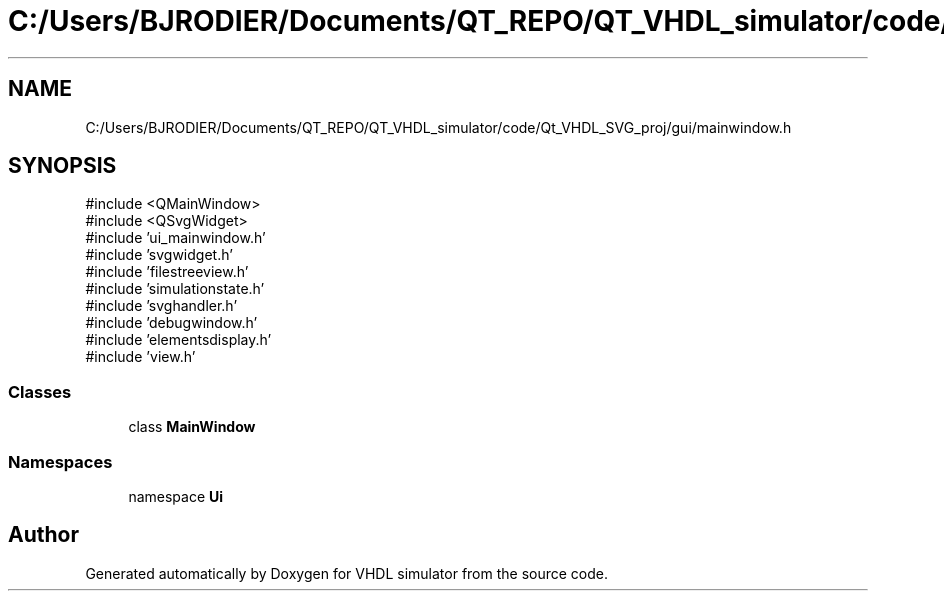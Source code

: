 .TH "C:/Users/BJRODIER/Documents/QT_REPO/QT_VHDL_simulator/code/Qt_VHDL_SVG_proj/gui/mainwindow.h" 3 "VHDL simulator" \" -*- nroff -*-
.ad l
.nh
.SH NAME
C:/Users/BJRODIER/Documents/QT_REPO/QT_VHDL_simulator/code/Qt_VHDL_SVG_proj/gui/mainwindow.h
.SH SYNOPSIS
.br
.PP
\fR#include <QMainWindow>\fP
.br
\fR#include <QSvgWidget>\fP
.br
\fR#include 'ui_mainwindow\&.h'\fP
.br
\fR#include 'svgwidget\&.h'\fP
.br
\fR#include 'filestreeview\&.h'\fP
.br
\fR#include 'simulationstate\&.h'\fP
.br
\fR#include 'svghandler\&.h'\fP
.br
\fR#include 'debugwindow\&.h'\fP
.br
\fR#include 'elementsdisplay\&.h'\fP
.br
\fR#include 'view\&.h'\fP
.br

.SS "Classes"

.in +1c
.ti -1c
.RI "class \fBMainWindow\fP"
.br
.in -1c
.SS "Namespaces"

.in +1c
.ti -1c
.RI "namespace \fBUi\fP"
.br
.in -1c
.SH "Author"
.PP 
Generated automatically by Doxygen for VHDL simulator from the source code\&.
